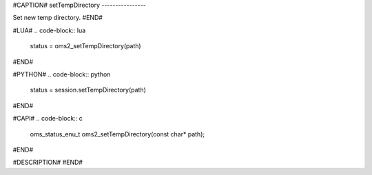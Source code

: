 #CAPTION#
setTempDirectory
----------------

Set new temp directory.
#END#

#LUA#
.. code-block:: lua

  status = oms2_setTempDirectory(path)

#END#

#PYTHON#
.. code-block:: python

  status = session.setTempDirectory(path)

#END#

#CAPI#
.. code-block:: c

  oms_status_enu_t oms2_setTempDirectory(const char* path);

#END#

#DESCRIPTION#
#END#
